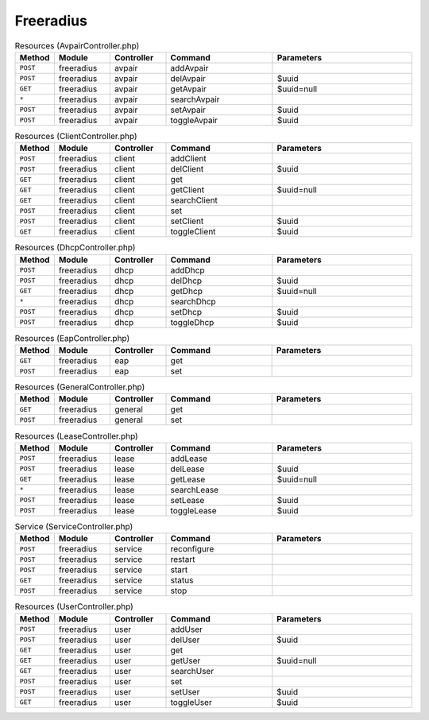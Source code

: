 Freeradius
~~~~~~~~~~

.. csv-table:: Resources (AvpairController.php)
   :header: "Method", "Module", "Controller", "Command", "Parameters"
   :widths: 4, 15, 15, 30, 40

    "``POST``","freeradius","avpair","addAvpair",""
    "``POST``","freeradius","avpair","delAvpair","$uuid"
    "``GET``","freeradius","avpair","getAvpair","$uuid=null"
    "``*``","freeradius","avpair","searchAvpair",""
    "``POST``","freeradius","avpair","setAvpair","$uuid"
    "``POST``","freeradius","avpair","toggleAvpair","$uuid"

.. csv-table:: Resources (ClientController.php)
   :header: "Method", "Module", "Controller", "Command", "Parameters"
   :widths: 4, 15, 15, 30, 40

    "``POST``","freeradius","client","addClient",""
    "``POST``","freeradius","client","delClient","$uuid"
    "``GET``","freeradius","client","get",""
    "``GET``","freeradius","client","getClient","$uuid=null"
    "``GET``","freeradius","client","searchClient",""
    "``POST``","freeradius","client","set",""
    "``POST``","freeradius","client","setClient","$uuid"
    "``GET``","freeradius","client","toggleClient","$uuid"

.. csv-table:: Resources (DhcpController.php)
   :header: "Method", "Module", "Controller", "Command", "Parameters"
   :widths: 4, 15, 15, 30, 40

    "``POST``","freeradius","dhcp","addDhcp",""
    "``POST``","freeradius","dhcp","delDhcp","$uuid"
    "``GET``","freeradius","dhcp","getDhcp","$uuid=null"
    "``*``","freeradius","dhcp","searchDhcp",""
    "``POST``","freeradius","dhcp","setDhcp","$uuid"
    "``POST``","freeradius","dhcp","toggleDhcp","$uuid"

.. csv-table:: Resources (EapController.php)
   :header: "Method", "Module", "Controller", "Command", "Parameters"
   :widths: 4, 15, 15, 30, 40

    "``GET``","freeradius","eap","get",""
    "``POST``","freeradius","eap","set",""

.. csv-table:: Resources (GeneralController.php)
   :header: "Method", "Module", "Controller", "Command", "Parameters"
   :widths: 4, 15, 15, 30, 40

    "``GET``","freeradius","general","get",""
    "``POST``","freeradius","general","set",""

.. csv-table:: Resources (LeaseController.php)
   :header: "Method", "Module", "Controller", "Command", "Parameters"
   :widths: 4, 15, 15, 30, 40

    "``POST``","freeradius","lease","addLease",""
    "``POST``","freeradius","lease","delLease","$uuid"
    "``GET``","freeradius","lease","getLease","$uuid=null"
    "``*``","freeradius","lease","searchLease",""
    "``POST``","freeradius","lease","setLease","$uuid"
    "``POST``","freeradius","lease","toggleLease","$uuid"

.. csv-table:: Service (ServiceController.php)
   :header: "Method", "Module", "Controller", "Command", "Parameters"
   :widths: 4, 15, 15, 30, 40

    "``POST``","freeradius","service","reconfigure",""
    "``POST``","freeradius","service","restart",""
    "``POST``","freeradius","service","start",""
    "``GET``","freeradius","service","status",""
    "``POST``","freeradius","service","stop",""

.. csv-table:: Resources (UserController.php)
   :header: "Method", "Module", "Controller", "Command", "Parameters"
   :widths: 4, 15, 15, 30, 40

    "``POST``","freeradius","user","addUser",""
    "``POST``","freeradius","user","delUser","$uuid"
    "``GET``","freeradius","user","get",""
    "``GET``","freeradius","user","getUser","$uuid=null"
    "``GET``","freeradius","user","searchUser",""
    "``POST``","freeradius","user","set",""
    "``POST``","freeradius","user","setUser","$uuid"
    "``GET``","freeradius","user","toggleUser","$uuid"
